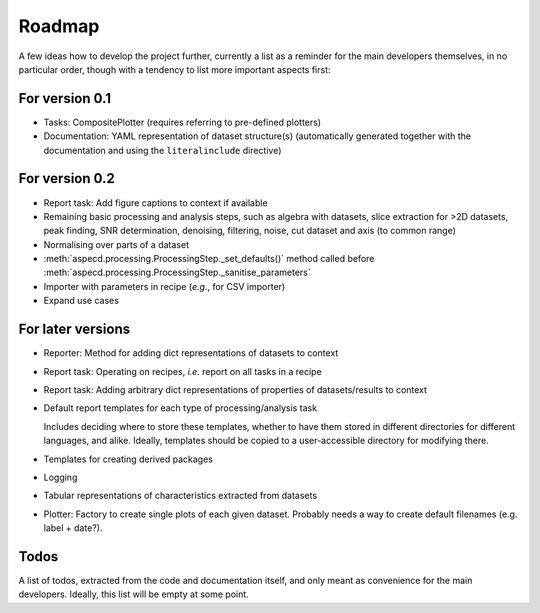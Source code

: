 =======
Roadmap
=======

A few ideas how to develop the project further, currently a list as a reminder for the main developers themselves, in no particular order, though with a tendency to list more important aspects first:


For version 0.1
===============

* Tasks: CompositePlotter (requires referring to pre-defined plotters)

* Documentation: YAML representation of dataset structure(s) (automatically generated together with the documentation and using the ``literalinclude`` directive)


For version 0.2
===============

* Report task: Add figure captions to context if available

* Remaining basic processing and analysis steps, such as algebra with datasets, slice extraction for >2D datasets, peak finding, SNR determination, denoising, filtering, noise, cut dataset and axis (to common range)

* Normalising over parts of a dataset

* :meth:`aspecd.processing.ProcessingStep._set_defaults()` method called before :meth:`aspecd.processing.ProcessingStep._sanitise_parameters`

* Importer with parameters in recipe (*e.g.*, for CSV importer)

* Expand use cases


For later versions
==================

* Reporter: Method for adding dict representations of datasets to context

* Report task: Operating on recipes, *i.e.* report on all tasks in a recipe

* Report task: Adding arbitrary dict representations of properties of datasets/results to context

* Default report templates for each type of processing/analysis task

  Includes deciding where to store these templates, whether to have them stored in different directories for different languages, and alike. Ideally, templates should be copied to a user-accessible directory for modifying there.

* Templates for creating derived packages

* Logging

* Tabular representations of characteristics extracted from datasets

* Plotter: Factory to create single plots of each given dataset. Probably needs a way to create default filenames (e.g. label + date?).


Todos
=====

A list of todos, extracted from the code and documentation itself, and only meant as convenience for the main developers. Ideally, this list will be empty at some point.

.. todolist::

